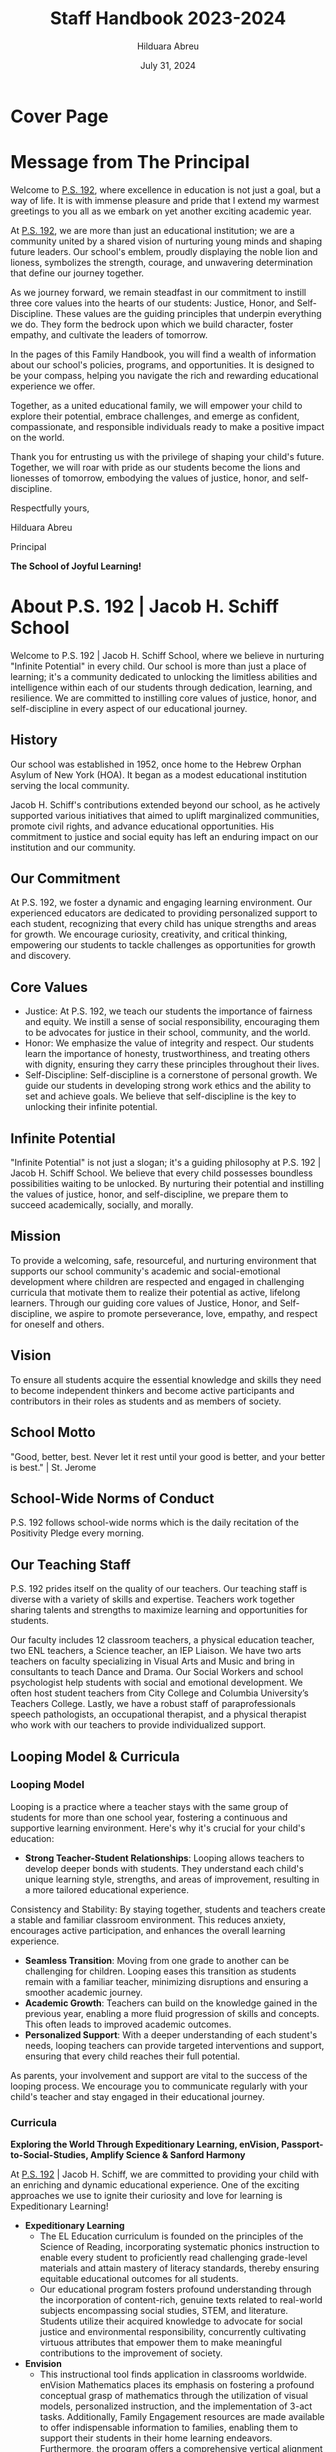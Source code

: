 #+TITLE: Staff Handbook 2023-2024
#+AUTHOR: Hilduara Abreu
#+DATE: July 31, 2024
#+OPTIONS: toc:t
#+LATEX_CLASS: article
#+LATEX_HEADER: \usepackage[margin=1in]{geometry}
#+LATEX_HEADER: \usepackage{fancyhdr}
#+LATEX_HEADER: \usepackage{fancyheadings}
#+LATEX_HEADER: \usepackage{titlepic}
#+LATEX_HEADER: \usepackage{pdfpages}
#+LATEX_HEADER: \usepackage[T1]{fontenc}
#+LATEX_HEADER: \usepackage{helvet}
#+LATEX_HEADER: \usepackage{fontawesome}
#+LATEX_HEADER: \usepackage[colorlinks=true, urlcolor=blue, linkcolor=blue]{hyperref}
#+LATEX_HEADER: \usepackage{graphicx}
#+LATEX_HEADER: \usepackage[mmddyyyy]{datetime}
#+LATEX_HEADER: \setlength{\parskip}{2mm}
#+LATEX_HEADER: \setlength{\parindent}{0mm}
#+LATEX_HEADER: \setcounter{secnumdepth}{3}
#+LATEX_HEADER: \setcounter{tocdepth}{3}
#+LATEX_HEADER: \usepackage{setspace}
#+LATEX_HEADER: \usepackage{wrapfig}
#+LATEX_HEADER: \hypersetup{breaklinks=true}
#+LATEX_HEADER: \usepackage{verbatim}
#+LATEX_HEADER: \usepackage{fvextra}
#+LATEX_HEADER: \usepackage{float}
#+LATEX_HEADER: \usepackage{lipsum}
#+LATEX_HEADER: \usepackage{xurl}

* Cover Page
#+LATEX: \includepdf[pages=1,fitpaper]{/home/rob/ps192_welcome_letters/2024/Welcome_Letters-En/handbook_front.pdf}

* Message from The Principal

Welcome to [[https://www.ps192.org][P.S. 192]], where excellence in education is not just a goal, but a way of life. It is with immense pleasure and pride that I extend my warmest greetings to you all as we embark on yet another exciting academic year.

At [[https://www.ps192.org][P.S. 192]], we are more than just an educational institution; we are a community united by a shared vision of nurturing young minds and shaping future leaders. Our school's emblem, proudly displaying the noble lion and lioness, symbolizes the strength, courage, and unwavering determination that define our journey together.

As we journey forward, we remain steadfast in our commitment to instill three core values into the hearts of our students: Justice, Honor, and Self-Discipline. These values are the guiding principles that underpin everything we do. They form the bedrock upon which we build character, foster empathy, and cultivate the leaders of tomorrow.

In the pages of this Family Handbook, you will find a wealth of information about our school's policies, programs, and opportunities. It is designed to be your compass, helping you navigate the rich and rewarding educational experience we offer.

Together, as a united educational family, we will empower your child to explore their potential, embrace challenges, and emerge as confident, compassionate, and responsible individuals ready to make a positive impact on the world.

Thank you for entrusting us with the privilege of shaping your child's future. Together, we will roar with pride as our students become the lions and lionesses of tomorrow, embodying the values of justice, honor, and self-discipline.

Respectfully yours,

#+ATTR_LATEX: :width 0.2\textwidth
[[file:hil_signature.jpg]]

Hilduara Abreu

Principal

*The School of Joyful Learning!*

* About P.S. 192 | Jacob H. Schiff School
Welcome to P.S. 192 | Jacob H. Schiff School, where we believe in nurturing "Infinite Potential" in every child. Our school is more than just a place of learning; it's a community dedicated to unlocking the limitless abilities and intelligence within each of our students through dedication, learning, and resilience. We are committed to instilling core values of justice, honor, and self-discipline in every aspect of our educational journey.

** History
Our school was established in 1952, once home to the Hebrew Orphan Asylum of New York (HOA). It began as a modest educational institution serving the local community.

Jacob H. Schiff's contributions extended beyond our school, as he actively supported various initiatives that aimed to uplift marginalized communities, promote civil rights, and advance educational opportunities. His commitment to justice and social equity has left an enduring impact on our institution and our community.

** Our Commitment
At P.S. 192, we foster a dynamic and engaging learning environment. Our experienced educators are dedicated to providing personalized support to each student, recognizing that every child has unique strengths and areas for growth. We encourage curiosity, creativity, and critical thinking, empowering our students to tackle challenges as opportunities for growth and discovery.

** Core Values
- Justice: At P.S. 192, we teach our students the importance of fairness and equity. We instill a sense of social responsibility, encouraging them to be advocates for justice in their school, community, and the world.
- Honor: We emphasize the value of integrity and respect. Our students learn the importance of honesty, trustworthiness, and treating others with dignity, ensuring they carry these principles throughout their lives.
- Self-Discipline: Self-discipline is a cornerstone of personal growth. We guide our students in developing strong work ethics and the ability to set and achieve goals. We believe that self-discipline is the key to unlocking their infinite potential.

** Infinite Potential
"Infinite Potential" is not just a slogan; it's a guiding philosophy at P.S. 192 | Jacob H. Schiff School. We believe that every child possesses boundless possibilities waiting to be unlocked. By nurturing their potential and instilling the values of justice, honor, and self-discipline, we prepare them to succeed academically, socially, and morally.

** Mission
To provide a welcoming, safe, resourceful, and nurturing environment that supports our school community's academic and social-emotional development where children are respected and engaged in challenging curricula that motivate them to realize their potential as active, lifelong learners. Through our guiding core values of Justice, Honor, and Self-discipline, we aspire to promote perseverance, love, empathy, and respect for oneself and others.

** Vision
To ensure all students acquire the essential knowledge and skills they need to become independent thinkers and become active participants and contributors in their roles as students and as members of society.

** School Motto
"Good, better, best. Never let it rest until your good is better, and your better is best." | St. Jerome

** School-Wide Norms of Conduct
P.S. 192 follows school-wide norms which is the daily recitation of the Positivity Pledge every morning.

** Our Teaching Staff
P.S. 192 prides itself on the quality of our teachers. Our teaching staff is diverse with a variety of skills and expertise. Teachers work together sharing talents and strengths to maximize learning and opportunities for students.

Our faculty includes 12 classroom teachers, a physical education teacher, two ENL teachers, a Science teacher, an IEP Liaison. We have two arts teachers on faculty specializing in Visual Arts and Music and bring in consultants to teach Dance and Drama. Our Social Workers and school psychologist help students with social and emotional development. We often host student teachers from City College and Columbia University’s Teachers College. Lastly, we have a robust staff of paraprofessionals speech pathologists, an occupational therapist, and a physical therapist who work with our teachers to provide individualized support.

** Looping Model & Curricula
*** Looping Model
Looping is a practice where a teacher stays with the same group of students for more than one school year, fostering a continuous and supportive learning environment. Here's why it's crucial for your child's education:

- *Strong Teacher-Student Relationships*: Looping allows teachers to develop deeper bonds with students. They understand each child's unique learning style, strengths, and areas of improvement, resulting in a more tailored educational experience.
Consistency and Stability: By staying together, students and teachers create a stable and familiar classroom environment. This reduces anxiety, encourages active participation, and enhances the overall learning experience.
- *Seamless Transition*: Moving from one grade to another can be challenging for children. Looping eases this transition as students remain with a familiar teacher, minimizing disruptions and ensuring a smoother academic journey.
- *Academic Growth*: Teachers can build on the knowledge gained in the previous year, enabling a more fluid progression of skills and concepts. This often leads to improved academic outcomes.
- *Personalized Support*: With a deeper understanding of each student's needs, looping teachers can provide targeted interventions and support, ensuring that every child reaches their full potential.

As parents, your involvement and support are vital to the success of the looping process. We encourage you to communicate regularly with your child's teacher and stay engaged in their educational journey.

*** Curricula
*Exploring the World Through Expeditionary Learning, enVision, Passport-to-Social-Studies, Amplify Science & Sanford Harmony*

At [[https://www.ps192.org][P.S. 192]] | Jacob H. Schiff, we are committed to providing your child with an enriching and dynamic educational experience. One of the exciting approaches we use to ignite their curiosity and love for learning is Expeditionary Learning!

- *Expeditionary Learning*
  - The EL Education curriculum is founded on the principles of the Science of Reading, incorporating systematic phonics instruction to enable every student to proficiently read challenging grade-level materials and attain mastery of literacy standards, thereby ensuring equitable educational outcomes for all students.
  - Our educational program fosters profound understanding through the incorporation of content-rich, genuine texts related to real-world subjects encompassing social studies, STEM, and literature. Students utilize their acquired knowledge to advocate for social justice and environmental responsibility, concurrently cultivating virtuous attributes that empower them to make meaningful contributions to the improvement of society.

- *Envision*
  - This instructional tool finds application in classrooms worldwide. enVision Mathematics places its emphasis on fostering a profound conceptual grasp of mathematics through the utilization of visual models, personalized instruction, and the implementation of 3-act tasks. Additionally, Family Engagement resources are made available to offer indispensable information to families, enabling them to support their students in their home learning endeavors. Furthermore, the program offers a comprehensive vertical alignment spanning from Kindergarten through Algebra 2, enabling schools to effectively address and meet mathematical standards.

- *Passport-to-Social-Studies*
  - This program prompts students to adopt a historical mindset, urging them to pose inquiries, engage in critical thinking, explore various viewpoints, and amass substantiating evidence to underpin their analyses. This is achieved through the cultivation of skills in chronological analysis, decision-making, and the rigorous pursuit of historical research and examination.

- *Amplify Science*
  - Students assume the role of scientists or engineers as they actively explore captivating phenomena through interactive hands-on exercises, immersive digital simulations, extensive reading and writing tasks, and dynamic classroom discussions.

- *Sanford Harmony*
  - The socio-emotional program fosters enhanced classroom relationships, allowing educators to allocate less effort to the management of disruptive classroom conduct and dedicate more time to instruction.

#+ATTR_LATEX: :width 1\linewidth
[[file:1.png]]
#+CAPTION: *The School of Joyful Learning!*

** Welcome Letter K-5 2024-25
As we approach the commencement of the new school year for 2024-25, commencing
on September 7th, we extend a warm welcome to all our students. We trust that
you have had a pleasant and healthy summer break. Our devoted and compassionate
team of educators and school personnel eagerly anticipates your return for what
promises to be a year filled with excitement, laughter, and learning.

- Uniforms: All students are required to come to school daily dressed in their uniforms, which remain the same: a burgundy shirt and navy bottoms (pants, skirt, jumper).
- Arrival and Dismissal: To ensure a safe and efficient arrival and dismissal process, please take note of the following schedule. There will be staff members and signs pointing families to where to go during the first week of school.
- Arrival: New this year, ALL students in Grades K-5 will enter through the Cafeteria each morning, beginning at 7:40 AM to eat breakfast.
- Dismissal: New this year, ALL students in Grades K-5 will be dismissed from the backyard at 2:15 PM. There will be designated spots for each class by grade. Please follow the signs.
- School Supplies: PS 192 will be providing all basic school supplies, such as notebooks, folders, and crayons. We only ask that families in Grades K-5 provide students with a backpack and one box of Ziplock gallon-size bags for students to use for centers, book baggies, and math tool kits.

*** Community and Events
We feel privileged to be part of a community where parents, teachers, staff, and students work together to build strong relationships that support academic and social growth. We are eagerly looking forward to your participation in the various events throughout the school year and welcome your active involvement in your child’s educational journey. It is an honor to be part of a community where parents, teachers, staff, and students collectively strive to foster strong relationships that promote academic and social growth. We eagerly anticipate your participation in the events scheduled throughout the school year and value your active engagement in your child’s education.

Regular updates regarding your child’s school-wide events will be communicated through Our Website: [[http://www.ps192.org][www.ps192.org]], ClassDojo, School Messenger, and our WhatsApp group. Should you have any questions, please do not hesitate to contact our Parent Coordinator, Angela Rijo, at [[http://www.ps192.org/angela][www.ps192.org/angela]], or (212) 775-9560.

We will be hosting events throughout the year and look forward to partnering with you both in person and virtually. Please stay tuned for more information on all of our upcoming events:

*Upcoming Event*
- On September 12, we will be hosting our Evening Parent-Teacher Conferences

We are eagerly counting down the days until we can welcome you back on Thursday, September 5th. I am honored to serve as the principal of PS 192, and I extend my heartfelt gratitude for your cooperation and dedication to the well-being of our children, staff, and school.
